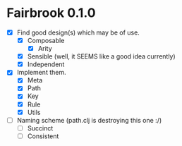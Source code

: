 * Fairbrook 0.1.0
- [X] Find good design(s) which may be of use.
  - [X] Composable 
    - [X] Arity
  - [X] Sensible (well, it SEEMS like a good idea currently)
  - [X] Independent
- [X] Implement them.
  - [X] Meta
  - [X] Path
  - [X] Key
  - [X] Rule
  - [X] Utils
- [ ] Naming scheme (path.clj is destroying this one :/)
  - [ ] Succinct
  - [ ] Consistent
